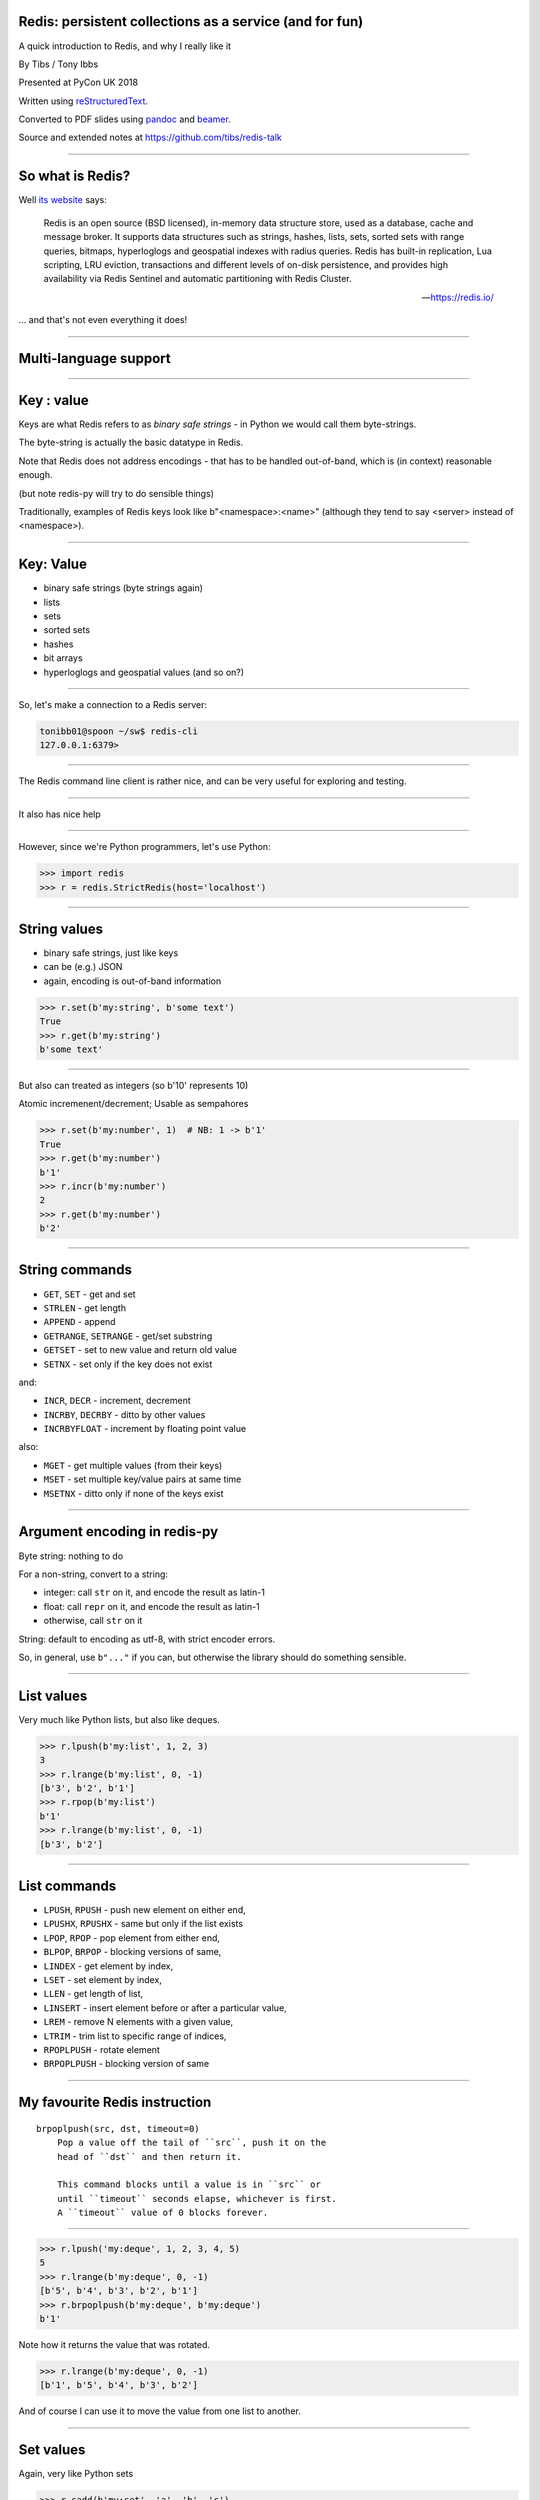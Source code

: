 .. ========================================================
.. Redis: persistent collections as a service (and for fun)
.. ========================================================


Redis: persistent collections as a service (and for fun)
--------------------------------------------------------

A quick introduction to Redis, and why I really like it


By Tibs / Tony Ibbs

Presented at PyCon UK 2018

Written using reStructuredText_.

Converted to PDF slides using pandoc_ and beamer_.

Source and extended notes at https://github.com/tibs/redis-talk

.. _reStructuredText: http://docutils.sourceforge.net/docs/ref/rst/restructuredtext.html
.. _pandoc: https://pandoc.org
.. _beamer: https://github.com/josephwright/beamer

----

So what is Redis?
-----------------

Well `its website`_ says:

    Redis is an open source (BSD licensed), in-memory data structure store,
    used as a database, cache and message broker. It supports data structures
    such as strings, hashes, lists, sets, sorted sets with range queries,
    bitmaps, hyperloglogs and geospatial indexes with radius queries. Redis
    has built-in replication, Lua scripting, LRU eviction, transactions and
    different levels of on-disk persistence, and provides high availability
    via Redis Sentinel and automatic partitioning with Redis Cluster.

    -- https://redis.io/

.. _`its website`: https://redis.io/

... and that's not even everything it does!

-----

Multi-language support
----------------------

.. image:: images/redis_client_by_language.png


------

**Key** : value
---------------
Keys are what Redis refers to as *binary safe strings* - in Python we would
call them byte-strings.

The byte-string is actually the basic datatype in Redis.

Note that Redis does not address encodings - that has to be handled
out-of-band, which is (in context) reasonable enough.

(but note redis-py will try to do sensible things)

Traditionally, examples of Redis keys look like b"<namespace>:<name>"
(although they tend to say <server> instead of <namespace>).

----

Key: **Value**
--------------
* binary safe strings (byte strings again)
* lists
* sets
* sorted sets
* hashes
* bit arrays
* hyperloglogs and geospatial values (and so on?)

----

So, let's make a connection to a Redis server:

.. code:: sh

  tonibb01@spoon ~/sw$ redis-cli
  127.0.0.1:6379>

----

The Redis command line client is rather nice, and can be very useful for
exploring and testing.

.. image:: images/redis_cli_with_completion.png

----

It also has nice help

.. image:: images/redis_cli_help_for_hashes.png

----

However, since we're Python programmers, let's use Python:

.. code:: python

  >>> import redis
  >>> r = redis.StrictRedis(host='localhost')


----

String values
-------------

* binary safe strings, just like keys
* can be (e.g.) JSON
* again, encoding is out-of-band information

.. code:: python

  >>> r.set(b'my:string', b'some text')
  True
  >>> r.get(b'my:string')
  b'some text'

----

But also can treated as integers (so b'10' represents 10)

Atomic incremenent/decrement; Usable as sempahores

.. code:: python

  >>> r.set(b'my:number', 1)  # NB: 1 -> b'1'
  True
  >>> r.get(b'my:number')
  b'1'
  >>> r.incr(b'my:number')
  2
  >>> r.get(b'my:number')
  b'2'

----

String commands
---------------
* ``GET``, ``SET`` - get and set
* ``STRLEN`` - get length
* ``APPEND`` - append
* ``GETRANGE``, ``SETRANGE`` - get/set substring
* ``GETSET`` - set to new value and return old value
* ``SETNX`` - set only if the key does not exist

and:

* ``INCR``, ``DECR`` - increment, decrement
* ``INCRBY``, ``DECRBY`` - ditto by other values
* ``INCRBYFLOAT`` - increment by floating point value

also:

* ``MGET`` - get multiple values (from their keys)
* ``MSET`` - set multiple key/value pairs at same time
* ``MSETNX`` - ditto only if none of the keys exist

----

Argument encoding in redis-py
-----------------------------

Byte string: nothing to do

For a non-string, convert to a string:

* integer: call ``str`` on it, and encode the result as latin-1
* float: call ``repr`` on it, and encode the result as latin-1
* otherwise, call ``str`` on it

String: default to encoding as utf-8, with strict encoder errors.

So, in general, use ``b"..."`` if you can, but otherwise the library should do
something sensible.

----

List values
-----------

Very much like Python lists, but also like deques.


.. code:: python

  >>> r.lpush(b'my:list', 1, 2, 3)
  3
  >>> r.lrange(b'my:list', 0, -1)
  [b'3', b'2', b'1']
  >>> r.rpop(b'my:list')
  b'1'
  >>> r.lrange(b'my:list', 0, -1)
  [b'3', b'2']

----

List commands
-------------
* ``LPUSH``, ``RPUSH`` - push new element on either end,
* ``LPUSHX``, ``RPUSHX`` - same but only if the list exists
* ``LPOP``, ``RPOP`` - pop element from either end,
* ``BLPOP``, ``BRPOP`` - blocking versions of same,
* ``LINDEX`` - get element by index,
* ``LSET`` - set element by index,
* ``LLEN`` - get length of list,
* ``LINSERT`` - insert element before or after a particular value,
* ``LREM`` - remove N elements with a given value,
* ``LTRIM`` - trim list to specific range of indices,
* ``RPOPLPUSH`` - rotate element
* ``BRPOPLPUSH`` - blocking version of same

----

My favourite Redis instruction
------------------------------

::

  brpoplpush(src, dst, timeout=0)
      Pop a value off the tail of ``src``, push it on the
      head of ``dst`` and then return it.

      This command blocks until a value is in ``src`` or
      until ``timeout`` seconds elapse, whichever is first.
      A ``timeout`` value of 0 blocks forever.

----

.. code:: python

  >>> r.lpush('my:deque', 1, 2, 3, 4, 5)
  5
  >>> r.lrange(b'my:deque', 0, -1)
  [b'5', b'4', b'3', b'2', b'1']
  >>> r.brpoplpush(b'my:deque', b'my:deque')
  b'1'

Note how it returns the value that was rotated.

.. code:: python

  >>> r.lrange(b'my:deque', 0, -1)
  [b'1', b'5', b'4', b'3', b'2']

And of course I can use it to move the value from one list to another.

----

Set values
----------

Again, very like Python sets

.. code:: python

  >>> r.sadd(b'my:set', 'a', 'b', 'c')
  3
  >>> r.smembers(b'my:set')
  {b'a', b'c', b'b'}

----

Set commands
------------
* ``SADD`` - add an element
* ``SCARD`` - get the size of the set
* ``SDIFF`` - subtract sets
* ``SDIFFSTORE`` - same and store the result
* ``SINTER`` - intersect sets
* ``SINTERSTORE`` - same and store the result
* ``SISMEMBER`` - is a value a member?

----

Sorted set values
-----------------

::

  <key> : <value> and <score>

Done by adding a *score* (a floating point number) to each element.

Set is ordered by that score.

Altough scores do not *need* to be unique.

Can extract by value, by score, by range of scores (including positive and
negative infinity).

----

.. code:: python

  >>> r.zadd(b'my:zset', 0, 'a')
  1
  >>> r.zadd(b'my:zset', 1, 'b')
  1
  >>> r.zrange(b'my:zset', 0, -1)
  [b'a', b'b']
  >>> r.zrange(b'my:zset', 1, -1, withscores=True)
  [(b'b', 1.0)]

----

Sorted set commands
-------------------

* ``ZADD`` and so on - equivalent to set commands, but with a score
 
* ``ZADD`` - add a score and value

  * and other equivalents to set commands, but with a score

* ``ZCOUNT`` - count members with a given score
* ``ZINCBY`` - increment the score of a member
* ``ZPOPMIN``, ``ZPOPMAX`` - pop the members with lowest/highest scores
* ``ZRANGE`` - return a range (subset) of members by index
* ``ZRANGEBYSCORE`` - return a range (subset) of members by score
* all sorts of other operations...

----

Hash values
-----------

Hashes - just like Python dictionaries, although the hash keys (fields) and
values have to be binary strings.

::

  <key> : <field> : <value>

----

.. code:: python

  >>> r.hset(b'my:dict', b'k1', b'val1')
  1
  >>> r.hset(b'my:dict', b'k2', b'val2')
  1
  >>> r.hget(b'my:dict', b'k2')
  b'val2'
  >>> r.hget(b'my:dict', b'k3')     # i.e., result is None
  >>>
  >>> r.hkeys(b'my:dict')
  [b'k1', b'k2']
  >>> r.hgetall(b'my:dict')
  {b'k1': b'val1', b'k2': b'val2'}

----

Hash value commands
-------------------
* ``HSET`` - set a hash field's value
* ``HSETNX`` - set a hash field's value iff it does not exist
* ``HGET`` - get a hash field's value
* ``HDEL`` - delete one or more hash fields
* ``HEXISTS`` - does a given hash field exist?
* ``HGETALL`` - get all the hash fields and their values
* ``HKEYS`` - get all the hash fields
* ``HVALS`` - get all the values
* ``HLEN`` - get the number of fields in a hash
* ``HMGET``, ``HMSET`` - get or set multiple hash fields at the same time
* ``HSTRLEN`` - get the length of a hash field's value
* ``HSCAN`` - iterate over hash fields and their values
* ``HINCRBY`` - increment a hash field

----

Note: In general, it is possible to delete things whether they exist or not:

.. code:: python

  >>> r.delete(b'my:dict')
  1                               # It existed
  >>> r.exists(b'my:dict')
  False                           # It no longer exists
  >>> r.delete(b'no:such:thing')
  0                               # We deleted a non-existant thing
  >>> r.exists(b'no:such:thing')
  False                           # Which still doesn't exist

----

Other sorts of value
--------------------

Bit arrays: a nice specialisation of strings to give bitmaps, with useful
operations on them. Counted as string operations (in the same way that
incrementing/decrementing is counted as working on strings).

Geo-spatial items: items on a sphere representing the earth.

Hyperloglogs: if you know what they are, you probably like having them.

----

Commands on keys
----------------

* ``DEL`` delete one or more keys
* ``RENAME``, ``RENAMENX`` - rename a key, and rename only if the new name doesn't exist
* ``DUMP``, ``RESTORE`` - dump its value, serialised, and restore from same
* ``EXISTS`` - check if one or more keys exist
* ``KEYS`` - find all keys matching a particular (glob-style) pattern
* ``TYPE`` - report what type is stored at a key
* ``PEXPIRE``, etc. - set or get its TTL
* ``MIGRATE`` - migrate from one Redis instance to another
* ``MOVE`` - move to a different database
* ``SORT`` - sort (the elements of a list, set or sorted set) and return or store the
  result
* ``SCAN`` iterate over keys
* ``RANDOMKEY`` - return a random key
* ``TOUCH`` - change the last access time of a key

----

My one grumble about redis-py
-----------------------------

Redis says ``PING``:

  Returns PONG if no argument is provided, otherwise return a copy of the
  argument as a bulk.

.. code:: sh

  redis> PING
  "PONG"
  redis> PING "hello world"
  "hello world"

but redis-py doesn't work that way:

.. code:: python

  >>> r.ping()
  True
  >>> r.ping('Hello world')
  Traceback (most recent call last):
    File "<stdin>", line 1, in <module>
  TypeError: ping() takes 1 positional argument but 2 were given

----

...and the online documentation?

Is generally excellent.

It's mostly organised as articles introducing useful parts of Redis, and
specific pages for each of the individual commands.

The introductory tutorial `Introduction to Redis data types`_ is rather good.

.. _`Introduction to Redis data types`: https://redis.io/topics/data-types-intro

----

Commands overview

.. image:: images/redis_webpage_commands_smaller.png

This is laid out rather nicely, and you can select to show just the commands
for a particular type of value or other topic ("Filter by group").

-----

Individual command documentation
--------------------------------

.. image:: images/redis_webpage_command_append_smaller.png


----

Unit Testing
------------

.. code:: python

  from fakeredis import FakeRedis

  def test_my_understanding_of_zadd():
      r = FakeStrictRedis(singleton=False)

      now_timestamp = datetime(2018, 4, 23, 0, 0, 0).now()

      r.zadd(b'timeout', now_timestamp, b'text')

      assert r.zrange(b'timeout', 0, -1, withscores=True) \
          == [(b'text', now_timestamp)]

----

For asyncio, I've been experimenting with aioredis_

.. _aioredis: https://github.com/aio-libs/aioredis

which provides an API very like redis-py, but asyncio

----

Async unit testing
------------------

.. code:: python

    from fakeredis import FakeRedis

    class JustEnoughAsyncRedis:

        def __init__(self, fake_redis=None, singleton=False):
            self.redis = FakeStrictRedis(singleton=False)

        async def brpoplpush(self, sourcekey, destkey,
                             timeout=0, encoding=_NOTSET):
            return self.redis.brpoplpush(sourcekey, destkey,
                                         timeout)

        # and so on (only *with* docstrings!)

----

The asyncio version of our earlier test is very similar

.. code:: python

  @pytest.mark.asyncio
  def test_my_understanding_of_zadd(event_loop):
      ar = JustEnoughAsyncRedis()

      now_timestamp = datetime(2018, 4, 23, 0, 0, 0).now()

      await ar.zadd(b'timeout', now_timestamp, b'text')

      assert await ar.zrange(b'timeout',
                             0, -1, withscores=True) \
          == [(b'text', now_timestamp)]

----

Fin
---

Written using reStructuredText_.

Converted to PDF slides using pandoc_ and beamer_.

Source and extended notes at https://github.com/tibs/redis-talk

.. vim: set filetype=rst tabstop=8 softtabstop=2 shiftwidth=2 expandtab:
